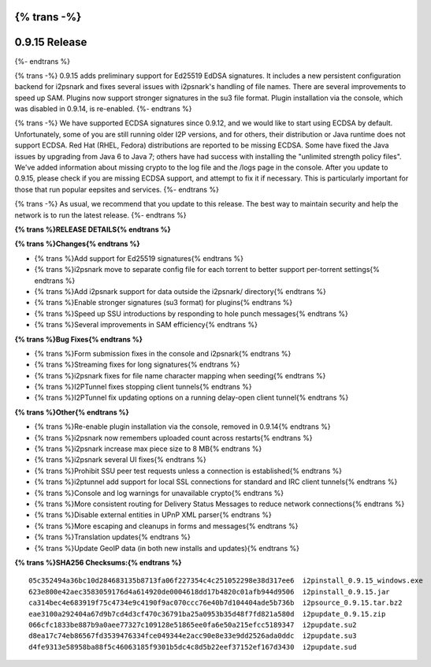 {% trans -%}
==============
0.9.15 Release
==============
{%- endtrans %}

.. meta::
   :author: zzz
   :date: 2014-09-20
   :category: release
   :excerpt: {% trans %}0.9.15 includes Ed25519 crypto and many fixes{% endtrans %}

{% trans -%}
0.9.15 adds preliminary support for Ed25519 EdDSA signatures.
It includes a new persistent configuration backend for i2psnark and fixes several issues with i2psnark's handling of file names.
There are several improvements to speed up SAM.
Plugins now support stronger signatures in the su3 file format.
Plugin installation via the console, which was disabled in 0.9.14, is re-enabled.
{%- endtrans %}

{% trans -%}
We have supported ECDSA signatures since 0.9.12, and we would like to start using ECDSA by default.
Unfortunately, some of you are still running older I2P versions, and for others,
their distribution or Java runtime does not support ECDSA. Red Hat
(RHEL, Fedora) distributions are reported to be missing ECDSA.
Some have fixed the Java issues by upgrading from Java 6 to Java 7;
others have had success with installing the "unlimited strength policy files".
We've added information about missing crypto to the log file and the /logs page in the console.
After you update to 0.9.15, please check if you are missing ECDSA support, and attempt to fix it if necessary.
This is particularly important for those that run popular eepsites and services.
{%- endtrans %}

{% trans -%}
As usual, we recommend that you update to this release. The best way to
maintain security and help the network is to run the latest release.
{%- endtrans %}


**{% trans %}RELEASE DETAILS{% endtrans %}**


**{% trans %}Changes{% endtrans %}**

- {% trans %}Add support for Ed25519 signatures{% endtrans %}
- {% trans %}i2psnark move to separate config file for each torrent to better support per-torrent settings{% endtrans %}
- {% trans %}Add i2psnark support for data outside the i2psnark/ directory{% endtrans %}
- {% trans %}Enable stronger signatures (su3 format) for plugins{% endtrans %}
- {% trans %}Speed up SSU introductions by responding to hole punch messages{% endtrans %}
- {% trans %}Several improvements in SAM efficiency{% endtrans %}


**{% trans %}Bug Fixes{% endtrans %}**

- {% trans %}Form submission fixes in the console and i2psnark{% endtrans %}
- {% trans %}Streaming fixes for long signatures{% endtrans %}
- {% trans %}i2psnark fixes for file name character mapping when seeding{% endtrans %}
- {% trans %}I2PTunnel fixes stopping client tunnels{% endtrans %}
- {% trans %}I2PTunnel fix updating options on a running delay-open client tunnel{% endtrans %}


**{% trans %}Other{% endtrans %}**

- {% trans %}Re-enable plugin installation via the console, removed in 0.9.14{% endtrans %}
- {% trans %}i2psnark now remembers uploaded count across restarts{% endtrans %}
- {% trans %}i2psnark increase max piece size to 8 MB{% endtrans %}
- {% trans %}i2psnark several UI fixes{% endtrans %}
- {% trans %}Prohibit SSU peer test requests unless a connection is established{% endtrans %}
- {% trans %}i2ptunnel add support for local SSL connections for standard and IRC client tunnels{% endtrans %}
- {% trans %}Console and log warnings for unavailable crypto{% endtrans %}
- {% trans %}More consistent routing for Delivery Status Messages to reduce network connections{% endtrans %}
- {% trans %}Disable external entities in UPnP XML parser{% endtrans %}
- {% trans %}More escaping and cleanups in forms and messages{% endtrans %}
- {% trans %}Translation updates{% endtrans %}
- {% trans %}Update GeoIP data (in both new installs and updates){% endtrans %}


**{% trans %}SHA256 Checksums:{% endtrans %}**

::

   05c352494a36bc10d284683135b8713fa06f227354c4c251052298e38d317ee6  i2pinstall_0.9.15_windows.exe
   623e800e42aec3583059176d4a614920de0004618dd17b4820c01afb944d9506  i2pinstall_0.9.15.jar
   ca314bec4e683919f75c4734e9c4190f9ac070ccc76e40b7d104404ade5b736b  i2psource_0.9.15.tar.bz2
   eae3100a292404a67d9b7cd4d3cf470c36791ba25a0953b35d48f7fd821a580d  i2pupdate_0.9.15.zip
   066cfc1833be887b9a0aee77327c109128e51865ee0fa6e50a215efcc5189347  i2pupdate.su2
   d8ea17c74eb86567fd3539476334fce049344e2acc90e8e33e9dd2526ada0ddc  i2pupdate.su3
   d4fe9313e58958ba88f5c46063185f9301b5dc4c8d5b22eef37152ef167d3430  i2pupdate.sud
